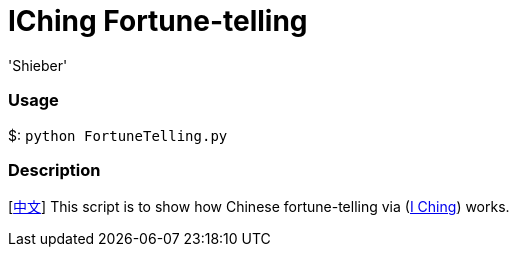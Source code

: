 # IChing Fortune-telling
:experimental:
:author: 'Shieber'
:date: '2020.03.04'


### Usage
$: `python FortuneTelling.py`

### Description
[link:README_CN.adoc[中文]] This script is to show how Chinese fortune-telling via (https://sv.wikipedia.org/wiki/I_Ching[I Ching]) works.
